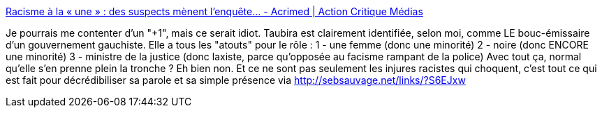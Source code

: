 :jbake-type: post
:jbake-status: published
:jbake-title: Racisme à la « une » : des suspects mènent l'enquête... - Acrimed | Action Critique Médias
:jbake-tags: politique,racisme,féminisme,décadence,_mois_nov.,_année_2013
:jbake-date: 2013-11-14
:jbake-depth: ../
:jbake-uri: shaarli/1384433419000.adoc
:jbake-source: https://nicolas-delsaux.hd.free.fr/Shaarli?searchterm=http%3A%2F%2Fwww.acrimed.org%2Farticle4195.html&searchtags=politique+racisme+f%C3%A9minisme+d%C3%A9cadence+_mois_nov.+_ann%C3%A9e_2013
:jbake-style: shaarli

http://www.acrimed.org/article4195.html[Racisme à la « une » : des suspects mènent l'enquête... - Acrimed | Action Critique Médias]

Je pourrais me contenter d'un "+1", mais ce serait idiot. Taubira est clairement identifiée, selon moi, comme LE bouc-émissaire d'un gouvernement gauchiste. Elle a tous les "atouts" pour le rôle : 1 - une femme (donc une minorité) 2 - noire (donc ENCORE une minorité) 3 - ministre de la justice (donc laxiste, parce qu'opposée au facisme rampant de la police) Avec tout ça, normal qu'elle s'en prenne plein la tronche ? Eh bien non. Et ce ne sont pas seulement les injures racistes qui choquent, c'est tout ce qui est fait pour décrédibiliser sa parole et sa simple présence via http://sebsauvage.net/links/?S6EJxw
